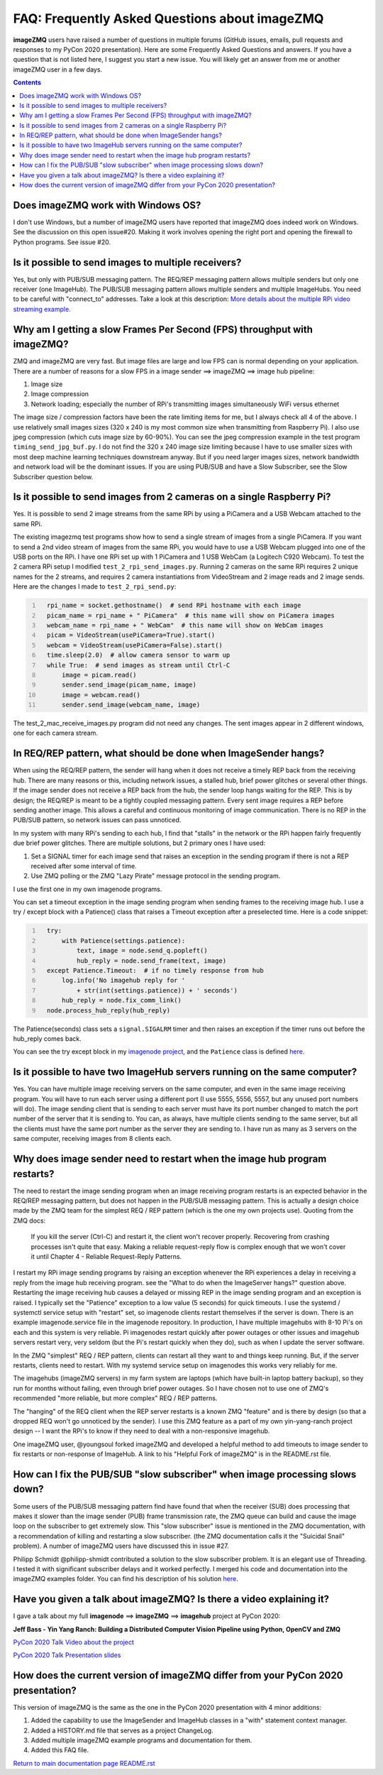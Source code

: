 ==============================================
FAQ: Frequently Asked Questions about imageZMQ
==============================================

**imageZMQ** users have raised a number of questions in multiple forums (GitHub
issues, emails, pull requests and responses to my PyCon 2020 presentation).
Here are some Frequently Asked Questions and answers. If you have a question
that is not listed here, I suggest you start a new issue. You will likely get an
answer from me or another imageZMQ user in a few days.

.. contents::

Does imageZMQ work with Windows OS?
===================================

I don't use Windows, but a number of imageZMQ users have reported that imageZMQ
does indeed work on Windows. See the discussion on this open issue#20. Making
it work involves opening the right port and opening the firewall to Python
programs. See issue #20.

Is it possible to send images to multiple receivers?
====================================================

Yes, but only with PUB/SUB messaging pattern. The REQ/REP messaging pattern
allows multiple senders but only one receiver (one ImageHub). The PUB/SUB
messaging pattern allows multiple senders and multiple ImageHubs. You need to be
careful with "connect_to" addresses. Take a look at this description:
`More details about the multiple RPi video streaming example. <more-details.rst>`_

Why am I getting a slow Frames Per Second (FPS) throughput with imageZMQ?
=========================================================================

ZMQ and imageZMQ are very fast. But image files are large and low FPS can is
normal depending on your application. There are a number of reasons for a slow
FPS in a image sender ==> imageZMQ ==> image hub pipeline:

1. Image size
2. Image compression
3. Network loading; especially the number of RPi's transmitting images
   simultaneously WiFi versus ethernet

The image size / compression factors have been the rate limiting items for me,
but I always check all 4 of the above. I use relatively small images sizes
(320 x 240 is my most common size when transmitting from Raspberry Pi). I also
use jpeg compression (which cuts image size by 60-90%). You can see the jpeg
compression example in the test program ``timing_send_jpg_buf.py``. I do not find
the 320 x 240 image size limiting because I have to use smaller sizes with most
deep machine learning techniques downstream anyway. But if you need larger
images sizes, network bandwidth and network load will be the dominant issues.
If you are using PUB/SUB and have a Slow Subscriber, see the Slow Subscriber
question below.

Is it possible to send images from 2 cameras on a single Raspberry Pi?
======================================================================

Yes. It is possible to send 2 image streams from the same RPi by using a
PiCamera and a USB Webcam attached to the same RPi.

The existing imagezmq test programs show how to send a single stream of images
from a single PiCamera. If you want to send a 2nd video stream of images from
the same RPi, you would have to use a USB Webcam plugged into one of the USB
ports on the RPi. I have one RPi set up with 1 PiCamera and 1 USB WebCam (a
Logitech C920 Webcam). To test the 2 camera RPi setup I  modified
``test_2_rpi_send_images.py``. Running 2 cameras on the same RPi requires 2 unique
names for the 2 streams, and requires 2 camera instantiations from VideoStream
and 2 image reads and 2 image sends. Here are the changes I made to
``test_2_rpi_send.py``:

.. code-block:: python
  :number-lines:

    rpi_name = socket.gethostname()  # send RPi hostname with each image
    picam_name = rpi_name + " PiCamera"  # this name will show on PiCamera images
    webcam_name = rpi_name + " WebCam"  # this name will show on WebCam images
    picam = VideoStream(usePiCamera=True).start()
    webcam = VideoStream(usePiCamera=False).start()
    time.sleep(2.0)  # allow camera sensor to warm up
    while True:  # send images as stream until Ctrl-C
        image = picam.read()
        sender.send_image(picam_name, image)
        image = webcam.read()
        sender.send_image(webcam_name, image)

The test_2_mac_receive_images.py program did not need any changes. The sent
images appear in 2 different windows, one for each camera stream.

In REQ/REP pattern, what should be done when ImageSender hangs?
===============================================================

When using the REQ/REP pattern, the sender will hang when it does not receive a
timely REP back from the receiving hub. There are many reasons or this,
including network issues, a stalled hub, brief power glitches or
several other things. If the image sender does not receive a REP back from the
hub, the sender loop hangs waiting for the REP. This is by design; the REQ/REP
is meant to be a tightly coupled messaging pattern. Every sent image requires a
REP before sending another image. This allows a careful and continuous
monitoring of image communication. There is no REP in the PUB/SUB pattern, so
network issues can pass unnoticed.

In my system with many RPi's sending to each hub, I find that "stalls" in the
network or the RPi happen fairly frequently due brief power glitches. There are
multiple solutions, but 2 primary ones I have used:

1. Set a SIGNAL timer for each image send that raises an exception in the
   sending program if there is not a REP received after some interval of time.
2. Use ZMQ polling or the ZMQ "Lazy Pirate" message protocol in the sending
   program.

I use the first one in my own imagenode programs.

You can set a timeout exception in the image sending program when sending frames
to the receiving image hub. I use a try / except block with a Patience() class
that raises a Timeout exception after a preselected time. Here is a code
snippet:

.. code-block:: python
  :number-lines:

    try:
        with Patience(settings.patience):
            text, image = node.send_q.popleft()
            hub_reply = node.send_frame(text, image)
    except Patience.Timeout:  # if no timely response from hub
        log.info('No imagehub reply for '
            + str(int(settings.patience)) + ' seconds')
        hub_reply = node.fix_comm_link()
    node.process_hub_reply(hub_reply)

The Patience(seconds) class sets a ``signal.SIGALRM`` timer and then raises an
exception if the timer runs out before the hub_reply comes back.

You can see the try except block in my
`imagenode project <https://github.com/jeffbass/imagenode>`_, and
the ``Patience`` class is defined
`here. <https://github.com/jeffbass/imagenode/blob/master/imagenode/tools/utils.py>`_


Is it possible to have two ImageHub servers running on the same computer?
=========================================================================

Yes. You can have multiple image receiving servers on the same computer, and
even in the same image receiving program. You
will have to run each server using a different port (I use 5555, 5556, 5557, but
any unused port numbers will do). The image sending client that is sending to
each server must have its port number changed to match the port number of the
server that it is sending to. You can, as always, have multiple clients sending
to the same server, but all the clients must have the same port number as the
server they are sending to. I have run as many as 3 servers on the same
computer, receiving images from 8 clients each.

Why does image sender need to restart when the image hub program restarts?
==========================================================================

The need to restart the image sending program when an image receiving program
restarts is an expected behavior in the REQ/REP messaging pattern, but does not
happen in the PUB/SUB messaging pattern. This is actually a design choice made
by the ZMQ team for the simplest REQ / REP pattern (which is the one my own
projects use). Quoting from the ZMQ docs:

    If you kill the server (Ctrl-C) and restart it, the client won't recover
    properly. Recovering from crashing processes isn't quite that easy. Making
    a reliable request-reply flow is complex enough that we won't cover it until
    Chapter 4 - Reliable Request-Reply Patterns.

I restart my RPi image sending programs by raising an exception whenever the RPi
experiences a delay in receiving a reply from the image hub receiving program.
see the "What to do when the ImageServer hangs?" question above. Restarting the
image receiving hub causes a delayed or missing REP in the image sending program
and an exception is raised. I typically set the "Patience" exception to a low
value (5 seconds) for quick timeouts. I use the systemd / systemctl service
setup with "restart" set, so imagenode clients restart themselves if the server
is down. There is an example imagenode.service file in the imagenode repository.
In production, I have multiple imagehubs with 8-10 Pi's on each and this system
is very reliable. Pi imagenodes restart quickly after power outages or other
issues and imagehub servers restart very, very seldom (but the Pi's restart
quickly when they do), such as when I update the server software.

In the ZMQ "simplest" REQ / REP pattern, clients can restart all they want to
and things keep running. But, if the server restarts, clients need to restart.
With my systemd service setup on imagenodes this works very reliably for me.

The imagehubs (imageZMQ servers) in my farm system are laptops (which have
built-in laptop battery backup), so they run for months without failing, even
through brief power outages. So I have chosen not to use one of ZMQ's
recommended "more reliable, but more complex" REQ / REP patterns.

The "hanging" of the REQ client when the REP server restarts is a known ZMQ
"feature" and is there by design (so that a dropped REQ won't go unnoticed by
the sender). I use this ZMQ feature as a part of my own yin-yang-ranch project
design -- I want the RPi's to know if they need to deal with a non-responsive
imagehub.

One imageZMQ user, @youngsoul forked imageZMQ and developed a helpful method to
add timeouts to image sender to fix restarts or non-response of ImageHub. A
link to his "Helpful Fork of imageZMQ" is in the README.rst file.

How can I fix the PUB/SUB "slow subscriber" when image processing slows down?
=============================================================================

Some users of the PUB/SUB messaging pattern find have found that when the
receiver (SUB) does processing that makes it slower than the image sender (PUB)
frame transmission rate, the ZMQ queue can build and cause the image loop on the
subscriber to get extremely slow. This "slow subscriber" issue is mentioned in
the ZMQ documentation, with a recommendation of killing and restarting a slow
subscriber. (the ZMQ documentation calls it the "Suicidal Snail" problem). A
number of imageZMQ users have discussed this in issue #27.

Philipp Schmidt @philipp-shmidt contributed a solution to the slow subscriber
problem. It is an elegant use of Threading. I tested it with significant
subscriber delays and it worked perfectly. I merged his code and documentation
into the imageZMQ examples folder.  You can find his description of his solution
`here. <fast-pub-sub.rst>`_

Have you given a talk about imageZMQ? Is there a video explaining it?
=====================================================================

I gave a talk about my full **imagenode** ==> **imageZMQ** ==> **imagehub**
project at PyCon 2020:

**Jeff Bass - Yin Yang Ranch: Building a Distributed Computer
Vision Pipeline using Python, OpenCV and ZMQ**

`PyCon 2020 Talk Video about the project  <https://youtu.be/76GGZGneJZ4?t=2>`_

`PyCon 2020 Talk Presentation slides  <https://speakerdeck.com/jeffbass/yin-yang-ranch-building-a-distributed-computer-vision-pipeline-using-python-opencv-and-zmq-17024000-4389-4bae-9e4d-16302d20a5b6>`_

How does the current version of imageZMQ differ from your PyCon 2020 presentation?
==================================================================================

This version of imageZMQ is the same as the one in the PyCon 2020 presentation
with 4 minor additions:

1. Added the capability to use the ImageSender and ImageHub classes in a "with"
   statement context manager.
2. Added a HISTORY.md file that serves as a project ChangeLog.
3. Added multiple imageZMQ example programs and documentation for them.
4. Added this FAQ file.

`Return to main documentation page README.rst <../README.rst>`_
